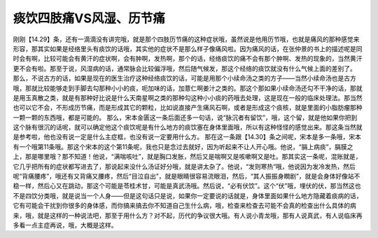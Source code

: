 痰饮四肢痛VS风湿、历节痛
=========================

刚刚【14.29】条，还有一滴滴没有讲完哦，就是那个四肢历节痛的这种症状哦，虽然说是他用历节哦，也就是痛风的那种感觉来形容，那其实如果是经络里头有痰饮的话哦，其实他的症状不是那么样子像痛风啦。因为痛风的话，在张仲景的书上的描述呢是同时会有啊，比较可能会有黄汗的症状啊，会有肿啊，发热啊，那个的话，经络痰饮的痛不会有那个肿啊、发热的现象的，当然黄汗更不会有啦。那至于说，风湿病的话，通常脉会比较偏浮哦，然后随气候发，那这个经络的痰饮就没有什么气候上面的差别了。
那么，不说古方的话，如果是现在的医生治疗这种经络痰饮的话，可能是用那个小续命汤之类的方子——当然小续命汤也是古方哦，那就比较能够走到手脚去勾那种小小的痰，呃加味的话，加薏仁啊姜汁之类的。那这个那如果小续命汤还勾不干净的话，那就是用玉真散之类，就是有那种好比说是什么天南星啊之类的那种勾这种小小痰的药哦去处理，这是现在一般的临床处理法。那当然也可以它不会，不形成历节痛，而是形成其它的颗粒，比如说直接产生痛风石啊，或者是形成这个痰核，就是里面的小脂肪瘤那种一颗一颗的东西哦，都是可能的。
那么，宋本金匮这一条后面还多一句话，说“脉沉者有留饮”，哦，这个留，就是他如果你把到这个脉有很沉的话呢，就可以确定他这个痰饮呢是有什么地方的痰饮塞在身体里面哦，所以有这种怪怪的感觉出来。那这条当然就是参考啦，他也没有说一定是什么主症框，也没有说一定要用什么方。
那在这一条跟【14.30】条之间呢，宋本是多一条哦，宋本有一个哦第11条哦。那这个宋本的这个第11条呢，我也只是念过去就好，因为听起来不让人开心哦。他说，“膈上病痰”，膈膜之上，那是哪里哦？那不知道！他说，“满喘咳吐”，就是胸口发胀，然后又是喘啊又是咳嗽啊又是吐。那其实这一条呢，混账就是，它几乎把所有的症状都写进去了，那说起来没什么汤证好分哦，就是讲太杂了。他说，“发则寒热“哦，他说因为发冷发热，然后呢“背痛腰疼”，哦还有又背痛又腰疼，然后“目泣自出”，就是眼睛很容易流眼泪，然后，“其人振振身瞤剧”，就是会身体好像站不稳一样，然后心又在跳动，那这个可能是苓桂术甘，可能是真武汤哦。然后说，“必有伏饮”。这个“伏”哦，埋伏的伏，那当然这也不是四饮分类哦，就是说当一个人身——但是这句话只是说，如果你一定要说的话就是，身体里面如果什么地方隐藏着痰病的话，它有可能会干扰到你很多的身体感，而你搞来搞去你不知道自己生什么病，哦，检查来检查去可能不会真的检查出什么具体的病来，哦，就是这样的一种说法吧，那至于用什么方？对不起，历代的争议很大哦。有人说小青龙哦，那有人说真武，有人说临床再多看一点主症再说，哦，大概是这样。

